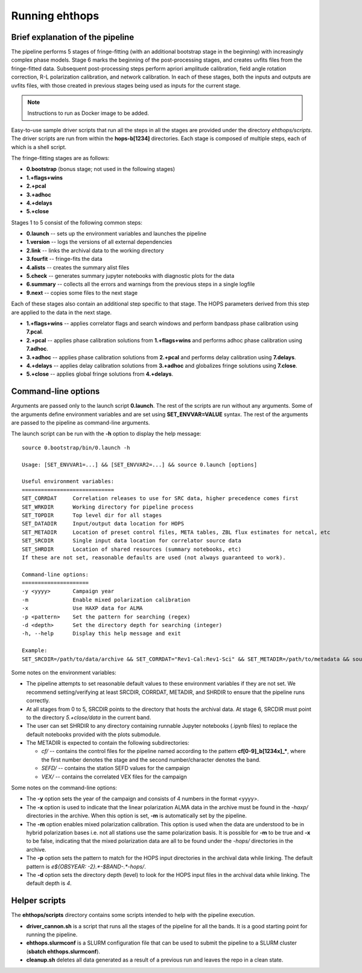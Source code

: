 ===============
Running ehthops
===============

Brief explanation of the pipeline
---------------------------------

The pipeline performs 5 stages of fringe-fitting (with an additional bootstrap stage in the beginning) with increasingly complex phase models. Stage 6 marks the beginning of the post-processing stages, and creates uvfits files from the fringe-fitted data. Subsequent post-processing steps perform apriori amplitude calibration, field angle rotation correction, R-L polarization calibration, and network calibration. In each of these stages, both the inputs and outputs are uvfits files, with those created in previous stages being used as inputs for the current stage. 

.. note::
   Instructions to run as Docker image to be added.

Easy-to-use sample driver scripts that run all the steps in all the stages are provided under the directory *ehthops/scripts*. The driver scripts are run from within the **hops-b[1234]** directories. Each stage is composed of multiple steps, each of which is a shell script.

The fringe-fitting stages are as follows:

- **0.bootstrap** (bonus stage; not used in the following stages)
- **1.+flags+wins**
- **2.+pcal**
- **3.+adhoc**
- **4.+delays**
- **5.+close**

Stages 1 to 5 consist of the following common steps:

- **0.launch** -- sets up the environment variables and launches the pipeline
- **1.version** -- logs the versions of all external dependencies
- **2.link** -- links the archival data to the working directory
- **3.fourfit** -- fringe-fits the data
- **4.alists** -- creates the summary alist files
- **5.check** -- generates summary jupyter notebooks with diagnostic plots for the data
- **6.summary** -- collects all the errors and warnings from the previous steps in a single logfile
- **9.next** -- copies some files to the next stage

Each of these stages also contain an additional step specific to that stage. The HOPS parameters derived from this step are applied to the data in the next stage.

- **1.+flags+wins** -- applies correlator flags and search windows and perform bandpass phase calibration using **7.pcal**.
- **2.+pcal** -- applies phase calibration solutions from **1.+flags+wins** and performs adhoc phase calibration using **7.adhoc**.
- **3.+adhoc** -- applies phase calibration solutions from **2.+pcal** and performs delay calibration using **7.delays**.
- **4.+delays** -- applies delay calibration solutions from **3.+adhoc** and globalizes fringe solutions using **7.close**.
- **5.+close** -- applies global fringe solutions from **4.+delays**.

Command-line options
--------------------
Arguments are passed only to the launch script **0.launch**. The rest of the scripts are run without any arguments.
Some of the arguments define environment variables and are set using **SET_ENVVAR=VALUE** syntax.
The rest of the arguments are passed to the pipeline as command-line arguments.

The launch script can be run with the **-h** option to display the help message::

   source 0.bootstrap/bin/0.launch -h

   Usage: [SET_ENVVAR1=...] && [SET_ENVVAR2=...] && source 0.launch [options]

   Useful environment variables:
   =============================
   SET_CORRDAT     Correlation releases to use for SRC data, higher precedence comes first
   SET_WRKDIR      Working directory for pipeline process
   SET_TOPDIR      Top level dir for all stages
   SET_DATADIR     Input/output data location for HOPS
   SET_METADIR     Location of preset control files, META tables, ZBL flux estimates for netcal, etc
   SET_SRCDIR      Single input data location for correlator source data
   SET_SHRDIR      Location of shared resources (summary notebooks, etc)
   If these are not set, reasonable defaults are used (not always guaranteed to work).

   Command-line options:
   =====================
   -y <yyyy>       Campaign year
   -m              Enable mixed polarization calibration
   -x              Use HAXP data for ALMA
   -p <pattern>    Set the pattern for searching (regex)
   -d <depth>      Set the directory depth for searching (integer)
   -h, --help      Display this help message and exit

   Example:
   SET_SRCDIR=/path/to/data/archive && SET_CORRDAT="Rev1-Cal:Rev1-Sci" && SET_METADIR=/path/to/metadata && source bin/0.launch -y 2021 -d 4 -p "e21f.*--.*.hops/"

Some notes on the environment variables:

- The pipeline attempts to set reasonable default values to these environment variables if they are not set. We recommend setting/verifying at least SRCDIR, CORRDAT, METADIR, and SHRDIR to ensure that the pipeline runs correctly.
- At all stages from 0 to 5, SRCDIR points to the directory that hosts the archival data. At stage 6, SRCDIR must point to the directory *5.+close/data* in the current band.
- The user can set SHRDIR to any directory containing runnable Jupyter notebooks (.ipynb files) to replace the default notebooks provided with the plots submodule.
- The METADIR is expected to contain the following subdirectories:

  - *cf/* -- contains the control files for the pipeline named according to the pattern **cf[0-9]_b[1234x]_\***, where the first number denotes the stage and the second number/character denotes the band.
  - *SEFD/* -- contains the station SEFD values for the campaign
  - *VEX/* -- contains the correlated VEX files for the campaign  

Some notes on the command-line options:

- The **-y** option sets the year of the campaign and consists of 4 numbers in the format <yyyy>.
- The **-x** option is used to indicate that the linear polarization ALMA data in the archive must be found in the *-haxp/* directories in the archive. When this option is set, **-m** is automatically set by the pipeline.
- The **-m** option enables mixed polarization calibration. This option is used when the data are understood to be in hybrid polarization bases i.e. not all stations use the same polarization basis. It is possible for **-m** to be true and **-x** to be false, indicating that the mixed polarization data are all to be found under the *-hops/* directories in the archive.
- The **-p** option sets the pattern to match for the HOPS input directories in the archival data while linking. The default pattern is `e${OBSYEAR: -2}.*-$BAND-.*-hops/`.
- The **-d** option sets the directory depth (level) to look for the HOPS input files in the archival data while linking. The default depth is `4`.

Helper scripts
--------------

The **ehthops/scripts** directory contains some scripts intended to help with the pipeline execution.

- **driver_cannon.sh** is a script that runs all the stages of the pipeline for all the bands. It is a good starting point for running the pipeline.
- **ehthops.slurmconf** is a SLURM configuration file that can be used to submit the pipeline to a SLURM cluster (**sbatch ehthops.slurmconf**).
- **cleanup.sh** deletes all data generated as a result of a previous run and leaves the repo in a clean state.
